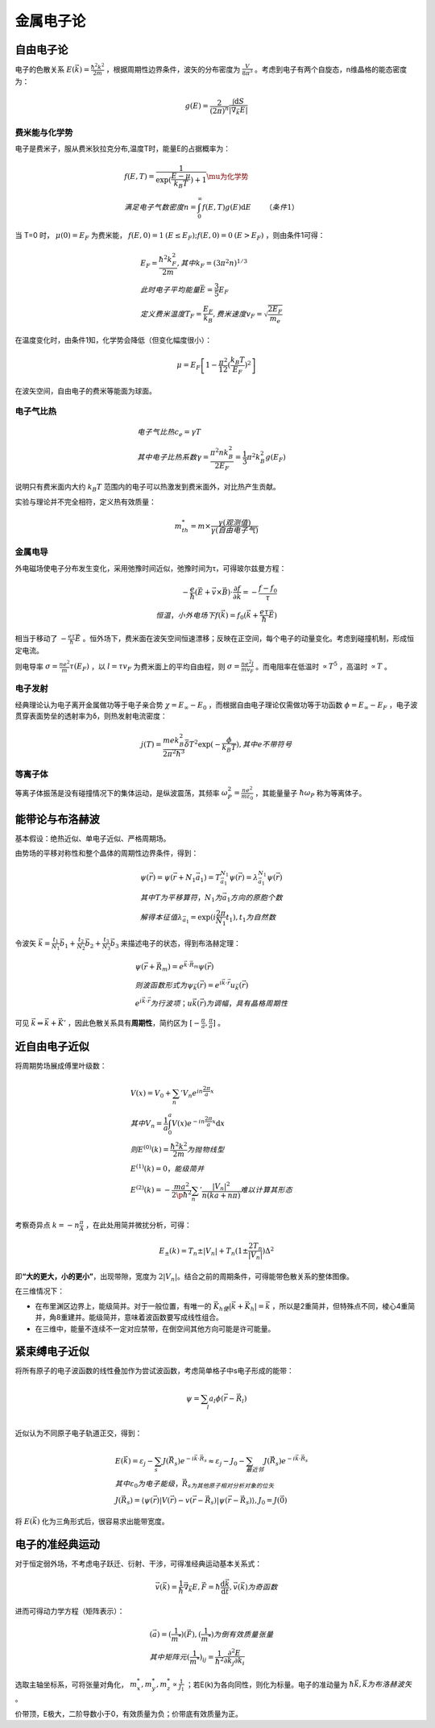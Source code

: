 金属电子论
==========

自由电子论
----------

电子的色散关系 :math:`E(\vec{k})=\frac{\hbar^2k^2}{2m}` ，根据周期性边界条件，波矢的分布密度为 :math:`\frac{V}{8\pi^3}` 。考虑到电子有两个自旋态，n维晶格的能态密度为：

.. math::

	g(E)=\frac{2}{(2\pi)^n}\frac{\int \mathrm{d}S}{|\vec{\nabla}_{\vec{k}}E|}

费米能与化学势
++++++++++++++

电子是费米子，服从费米狄拉克分布,温度T时，能量E的占据概率为： 

.. math::

	&f(E,T)=\frac{1}{\exp(\frac{E-\mu}{k_B T})+1}\mu为化学势\\
	&满足电子气数密度n=\int_0^{\infty}f(E,T)g(E)\mathrm{d}E\qquad（条件1）

当 T=0 时， :math:`\mu(0)=E_F` 为费米能， :math:`f(E,0)=1\:(E\le E_F);f(E,0)=0\:(E>E_F)` ，则由条件1可得：

.. math::

	&E_F=\frac{\hbar^2 k_F^2}{2m},其中k_F=(3\pi^2 n)^{1/3}\\
	&此时电子平均能量 \bar{E}=\frac{3}{5}E_F\\
	&定义费米温度T_F=\frac{E_F}{k_B},费米速度v_F=\sqrt{\frac{2E_F}{m_e}}

在温度变化时，由条件1知，化学势会降低（但变化幅度很小）： 

.. math::

	\mu=E_F\left[1-\frac{\pi^2}{12}(\frac{k_B T}{E_F})^2\right]

在波矢空间，自由电子的费米等能面为球面。 

电子气比热
++++++++++

.. math:: 

	&电子气比热c_e=\gamma T\\
	&其中电子比热系数\gamma=\frac{\pi^2 n k_B^2}{2E_F}=\frac{1}{3}\pi^2 k_B^2 g(E_F)

说明只有费米面内大约 :math:`k_B T` 范围内的电子可以热激发到费米面外，对比热产生贡献。 

实验与理论并不完全相符，定义热有效质量： 

.. math::

	m_{th}^*=m\times\frac{\gamma(观测值)}{\gamma(自由电子气)}

金属电导
++++++++

外电磁场使电子分布发生变化，采用弛豫时间近似，弛豫时间为τ，可得玻尔兹曼方程： 

.. math::
	
	-\frac{e}{\hbar}(\vec{E}+\vec{v}\times\vec{B})\cdot\frac{\partial f}{\partial \vec{k}}=-\frac{f-f_0}{\tau}\\
	恒温，小外电场下f(\vec{k})=f_0(\vec{k}+\frac{e\tau}{\hbar}\vec{E})

相当于移动了 :math:`-\frac{e\tau}{\hbar}\vec{E}` 。恒外场下，费米面在波矢空间恒速漂移；反映在正空间，每个电子的动量变化。考虑到碰撞机制，形成恒定电流。

则电导率 :math:`\sigma=\frac{ne^2}{m}\tau(E_F)` ，以 :math:`l=\tau v_F` 为费米面上的平均自由程，则 :math:`\sigma=\frac{n e^2 l}{m v_F}` 。而电阻率在低温时 :math:`\propto T^5` ，高温时 :math:`\propto T` 。

电子发射
++++++++

经典理论认为电子离开金属做功等于电子亲合势 :math:`\chi=E_{\infty}-E_0` ，而根据自由电子理论仅需做功等于功函数 :math:`\phi=E_{\infty}-E_F` ，电子波贯穿表面势垒的透射率为δ，则热发射电流密度：

.. math::

	j(T)=\frac{me k_B^2}{2\pi^2\hbar^3}\bar{\delta}T^2 \exp(-\frac{\phi}{k_B T}),其中e不带符号

等离子体
++++++++

等离子体振荡是没有碰撞情况下的集体运动，是纵波震荡，其频率 :math:`\omega_P^2=\frac{ne^2}{m\varepsilon_0}` ，其能量量子 :math:`\hbar\omega_P` 称为等离体子。

能带论与布洛赫波
----------------

基本假设：绝热近似、单电子近似、严格周期场。 

由势场的平移对称性和整个晶体的周期性边界条件，得到：

.. math::

	&\psi(\vec{r})=\psi(\vec{r}+N_1 \vec{a}_1)=T_{\vec{a}_1}^{N_1}\psi(\vec{r})=\lambda_{\vec{a}_1}^{N_1}\psi(\vec{r})\\
	&其中T为平移算符，N_1为\vec{a}_1方向的原胞个数\\
	&解得本征值\lambda_{\vec{a}_1}=\exp(i\frac{2\pi}{N_1}t_1),t_1为自然数

令波矢 :math:`\vec{k}=\frac{t_1}{N_1}\vec{b}_1+\frac{t_2}{N_2}\vec{b}_2+\frac{t_3}{N_3}\vec{b}_3` 来描述电子的状态，得到布洛赫定理：

.. math::

	&\psi(\vec{r}+\vec{R}_m)=e^{\vec{k}\cdot\vec{R}_m}\psi(\vec{r})\\
	&则波函数形式为\psi_{\vec{k}}(\vec{r})=e^{i\vec{k}\cdot\vec{r}}u_{\vec{k}}(\vec{r})\\
	&e^{i\vec{k}\cdot\vec{r}}为行波项；u{\vec{k}}(\vec{r})为调幅，具有晶格周期性

可见 :math:`\vec{k}\Leftrightarrow\vec{k}+\vec{K}'` ，因此色散关系具有\ **周期性**\ ，简约区为 :math:`[-\frac{\pi}{a},\frac{\pi}{a}]` 。

近自由电子近似
--------------

将周期势场展成傅里叶级数：

.. math::

	&V(x)=V_0+\sum_n 'V_n e^{in\frac{2\pi}{a}x}\\
	&其中V_n=\frac{1}{a}\int_0^a V(x)e^{-in\frac{2\pi}{a}x}\mathrm{d}x\\
	&则E^{(0)}(k)=\frac{\hbar^2k^2}{2m}为抛物线型\\
	&E^{(1)}(k)=0，能级简并\\
	&E^{(2)}(k)=-\frac{ma^2}{2\p\hbar^2}\sum_n '\frac{|V_n|^2}{n(ka+n\pi)}难以计算其形态\\

考察奇异点 :math:`k=-n\frac{\pi}{A}` ，在此处用简并微扰分析，可得： 

.. math::

	E_{\pm}(k)=T_n\pm|V_n|+T_n(1\pm\frac{2T_n}{|V_n|})\Delta^2

即\ **“大的更大，小的更小”**\ ，出现带隙，宽度为 :math:`2|V_n|`。结合之前的周期条件，可得能带色散关系的整体图像。 

在三维情况下：

- 在布里渊区边界上，能级简并。对于一般位置，有唯一的 :math:`\vec{K}_h使|\vec{k}+\vec{K}_h|=\vec{k}` ，所以是2重简并，但特殊点不同，棱心4重简并，角8重建并。能级简并，意味着波函数要写成线性组合。
- 在三维中，能量不连续不一定对应禁带，在倒空间其他方向可能是许可能量。

紧束缚电子近似
--------------

将所有原子的电子波函数的线性叠加作为尝试波函数，考虑简单格子中s电子形成的能带： 

.. math::

	\psi=\sum_l a_l\phi(\vec{r}-\vec{R}_l)\\

近似认为不同原子电子轨道正交，得到： 

.. math::

	&E(\vec{k})=\varepsilon_j-\sum_s J(\vec{R}_s)e^{-i\vec{k}\cdot\vec{R}_s}\approx\varepsilon_j-J_0-\sum_{最近邻} J(\vec{R}_s)e^{-i\vec{k}\cdot\vec{R}_s}\\
	&其中\varepsilon_0为电子能级，\vec{R}_s为其他原子相对分析对象的位矢\\
	&J(\vec{R}_s)=\langle \psi(\vec{r})|V(\vec{r})-v(\vec{r}-\vec{R}_s)|\psi(\vec{r}-\vec{R}_s)\rangle,J_0=J(\vec{0})

将 :math:`E(\vec{k})` 化为三角形式后，很容易求出能带宽度。 

电子的准经典运动
----------------

对于恒定弱外场，不考虑电子跃迁、衍射、干涉，可得准经典运动基本关系式： 

.. math::

	\vec{v}(\vec{k})=\frac{1}{\hbar}\vec{\nabla}_{\vec{k}}E,\vec{F}=\hbar\frac{\mathrm{d}\vec{k}}{\mathrm{d}t},\vec{v}(\vec{k})为奇函数

进而可得动力学方程（矩阵表示）： 

.. math::

	&(\vec{a})=(\frac{1}{m^*})(\vec{F}),(\frac{1}{m^*})为倒有效质量张量\\
	&其中矩阵元(\frac{1}{m^*})_{ij}=\frac{1}{\hbar^2}\frac{\partial^2 E}{\partial k_j\partial k_i}

选取主轴坐标系，可将张量对角化， :math:`m_x^*,m_y^*,m_z^*\propto\frac{1}{J_1}` ；若E(k)为各向同性，则化为标量。电子的准动量为 :math:`\hbar\vec{k},\vec{k}为布洛赫波矢` 。 

价带顶，E极大，二阶导数小于0，有效质量为负；价带底有效质量为正。 
